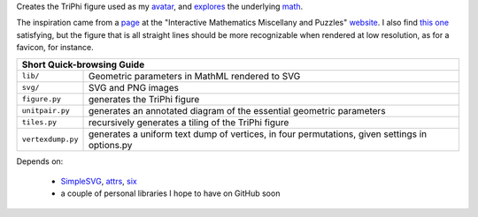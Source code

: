
Creates the TriPhi figure used as my `avatar`_, and `explores`_ the underlying `math`_.

The inspiration came from a `page`_ at the "Interactive Mathematics Miscellany and Puzzles" `website`_. I also find `this one`_ satisfying, but the figure that is all
straight lines should be more recognizable when rendered at low resolution, as for
a favicon, for instance.

+---------------------------------------------------------------------------------------------------------------+
| Short Quick-browsing Guide                                                                                    |
+=================+=============================================================================================+
|``lib/``         |Geometric parameters in MathML rendered to SVG                                               |
+-----------------+---------------------------------------------------------------------------------------------+
|``svg/``         |SVG and PNG images                                                                           |
+-----------------+---------------------------------------------------------------------------------------------+
|``figure.py``    |generates the TriPhi figure                                                                  |
+-----------------+---------------------------------------------------------------------------------------------+
|``unitpair.py``  |generates an annotated diagram of the essential geometric parameters                         |
+-----------------+---------------------------------------------------------------------------------------------+
|``tiles.py``     |recursively generates a tiling of the TriPhi figure                                          |
+-----------------+---------------------------------------------------------------------------------------------+
|``vertexdump.py``|generates a uniform text dump of vertices, in four permutations, given settings in options.py|
+-----------------+---------------------------------------------------------------------------------------------+

Depends on:

  - `SimpleSVG`_, `attrs`_, `six`_
  - a couple of personal libraries I hope to have on GitHub soon

.. _avatar: https://github.com/sfaleron/TriPhi/blob/master/svg/figure.png
.. _explores: https://github.com/sfaleron/TriPhi/blob/master/svg/unitpair.png
.. _math: https://www.mathcha.io/editor/vEBYC1KFnvu2vIy2
.. _six: https://pypi.org/project/six/
.. _attrs: http://www.attrs.org/
.. _website: http://www.cut-the-knot.org/
.. _page: http://www.cut-the-knot.org/do_you_know/Buratino7.shtml
.. _this one: http://www.cut-the-knot.org/do_you_know/Buratino2.shtml
.. _SimpleSVG: https://github.com/sfaleron/SimpleSVG

